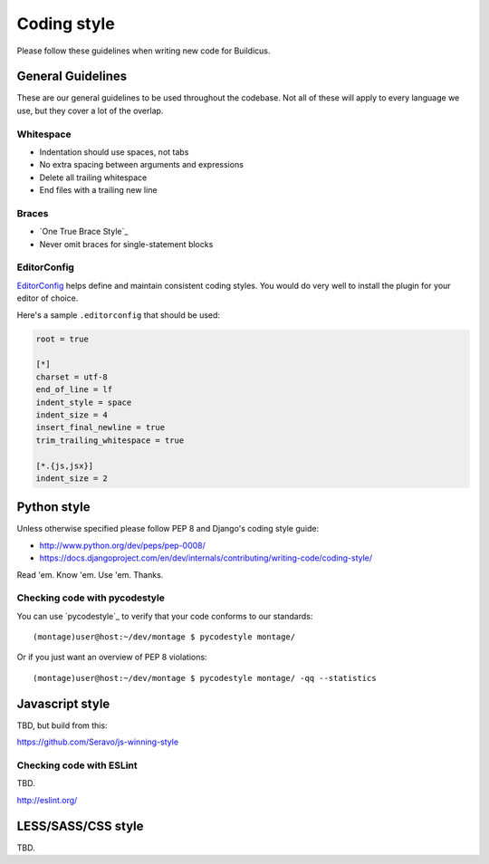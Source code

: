 ============
Coding style
============

Please follow these guidelines when writing new code for Buildicus.

General Guidelines
==================

These are our general guidelines to be used throughout the codebase. Not all of
these will apply to every language we use, but they cover a lot of the overlap.

Whitespace
----------

* Indentation should use spaces, not tabs
* No extra spacing between arguments and expressions
* Delete all trailing whitespace
* End files with a trailing new line

Braces
------

* `One True Brace Style`_
* Never omit braces for single-statement blocks

EditorConfig
------------

`EditorConfig`_ helps define and maintain consistent coding styles. You would
do very well to install the plugin for your editor of choice.

Here's a sample ``.editorconfig`` that should be used:

.. code-block:: ini

    root = true

    [*]
    charset = utf-8
    end_of_line = lf
    indent_style = space
    indent_size = 4
    insert_final_newline = true
    trim_trailing_whitespace = true

    [*.{js,jsx}]
    indent_size = 2


Python style
============

Unless otherwise specified please follow PEP 8 and Django's coding style guide:

* http://www.python.org/dev/peps/pep-0008/
* https://docs.djangoproject.com/en/dev/internals/contributing/writing-code/coding-style/

Read 'em. Know 'em. Use 'em. Thanks.

Checking code with pycodestyle
------------------------------

You can use `pycodestyle`_ to verify that your code conforms to our standards::

    (montage)user@host:~/dev/montage $ pycodestyle montage/

Or if you just want an overview of PEP 8 violations::

    (montage)user@host:~/dev/montage $ pycodestyle montage/ -qq --statistics

Javascript style
================

TBD, but build from this:

https://github.com/Seravo/js-winning-style

Checking code with ESLint
-------------------------

TBD.

http://eslint.org/

LESS/SASS/CSS style
===================

TBD.

.. EditorConfig: http://editorconfig.org/
.. One True Brace Style: https://en.wikipedia.org/wiki/Indent_style#Variant:_1TBS
.. pycodestyle: https://pypi.python.org/pypi/pycodestyle
